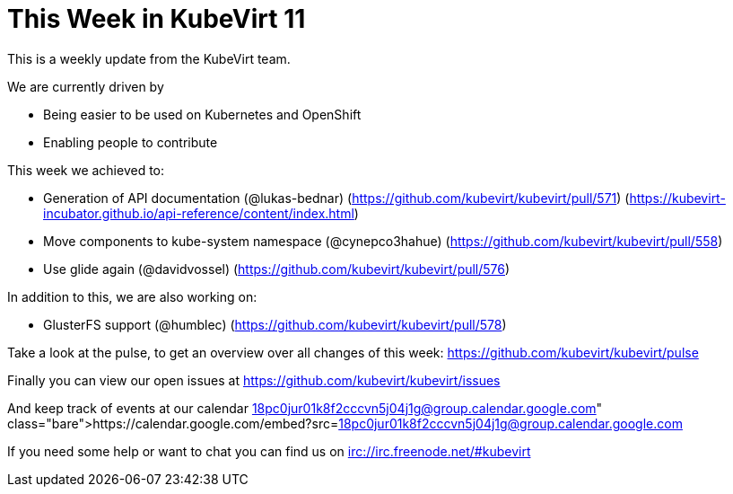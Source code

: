 = This Week in KubeVirt 11
// See https://hubpress.gitbooks.io/hubpress-knowledgebase/content/ for information about the parameters.
// :hp-image: /covers/cover.png
:published_at: 2017-11-21
:hp-tags: weekly
// :hp-alt-title: My English Title

This is a weekly update from the KubeVirt team.

We are currently driven by

- Being easier to be used on Kubernetes and OpenShift
- Enabling people to contribute

This week we achieved to:

- Generation of API documentation (@lukas-bednar)
  (https://github.com/kubevirt/kubevirt/pull/571)
  (https://kubevirt-incubator.github.io/api-reference/content/index.html)
- Move components to kube-system namespace (@cynepco3hahue)
  (https://github.com/kubevirt/kubevirt/pull/558)
- Use glide again (@davidvossel)
  (https://github.com/kubevirt/kubevirt/pull/576)

In addition to this, we are also working on:

- GlusterFS support (@humblec)
  (https://github.com/kubevirt/kubevirt/pull/578)

Take a look at the pulse, to get an overview over all changes of this week:
https://github.com/kubevirt/kubevirt/pulse

Finally you can view our open issues at
https://github.com/kubevirt/kubevirt/issues

And keep track of events at our calendar
https://calendar.google.com/embed?src=18pc0jur01k8f2cccvn5j04j1g@group.calendar.google.com

If you need some help or want to chat you can find us on
irc://irc.freenode.net/#kubevirt